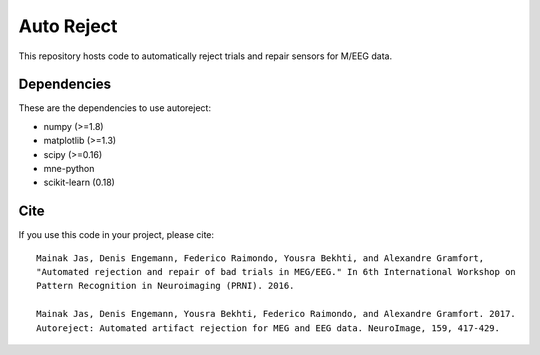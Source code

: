 Auto Reject
===========

|CircleCI|_ |Travis|_ |Codecov|_

.. |CircleCI| image:: https://circleci.com/gh/autoreject/autoreject/tree/master.svg?style=shield&circle-token=:circle-token
.. _CircleCI: https://circleci.com/gh/autoreject/autoreject

.. |Travis| image:: https://api.travis-ci.org/autoreject/autoreject.svg?branch=master
.. _Travis: https://travis-ci.org/autoreject/autoreject

.. |Codecov| image:: http://codecov.io/github/autoreject/autoreject/coverage.svg?branch=master
.. _Codecov: http://codecov.io/github/autoreject/autoreject?branch=master

This repository hosts code to automatically reject trials and repair sensors for M/EEG data.

.. image:: http://autoreject.github.io/_images/sphx_glr_plot_visualize_bad_epochs_002.png

Dependencies
------------

These are the dependencies to use autoreject:

* numpy (>=1.8)
* matplotlib (>=1.3)
* scipy (>=0.16)
* mne-python
* scikit-learn (0.18)

Cite
----

If you use this code in your project, please cite::

    Mainak Jas, Denis Engemann, Federico Raimondo, Yousra Bekhti, and Alexandre Gramfort,
    "Automated rejection and repair of bad trials in MEG/EEG." In 6th International Workshop on
    Pattern Recognition in Neuroimaging (PRNI). 2016.

    Mainak Jas, Denis Engemann, Yousra Bekhti, Federico Raimondo, and Alexandre Gramfort. 2017. 
    Autoreject: Automated artifact rejection for MEG and EEG data. NeuroImage, 159, 417-429.
